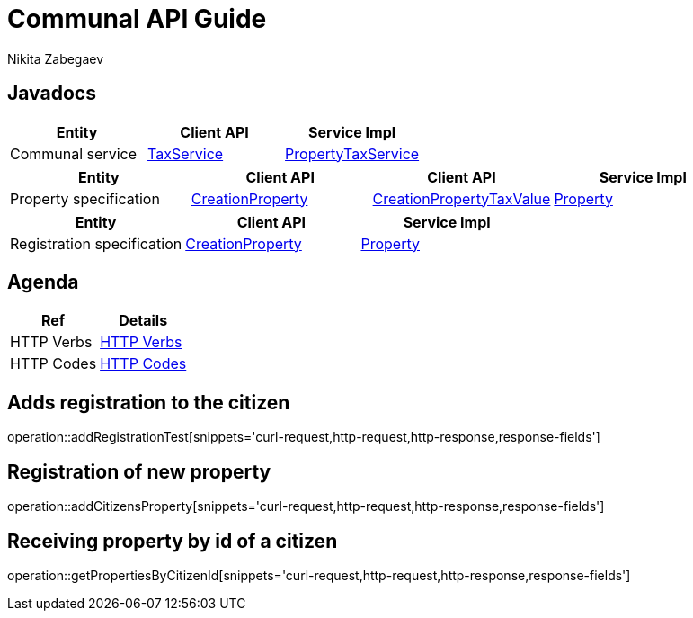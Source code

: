 = Communal API Guide
Nikita Zabegaev ;

[[javadocs]]
== Javadocs
|===
| Entity | Client API | Service Impl

| Communal service
| link:/{jdocs}/nc/unc/cs/services/common/clients/tax/TaxService.html[TaxService]
| link:/{jdocs}/nc/unc/cs/services/communal/services/PropertyTaxService.html[PropertyTaxService]

|===
|===
| Entity | Client API | Client API | Service Impl

| Property specification
| link:/{jdocs}/nc/unc/cs/services/communal/controllers/payloads/CreationProperty.html[CreationProperty]
| link:/{jdocs}/nc/unc/cs/services/communal/controllers/payloads/CreationPropertyTaxValue.html[CreationPropertyTaxValue]
| link:/{jdocs}/nc/unc/cs/services/communal/entities/Property.html[Property]

|===
|===
| Entity | Client API | Service Impl

| Registration specification
| link:/{jdocs}/nc/unc/cs/services/communal/controllers/payloads/CreationRegistration.html[CreationProperty]
| link:/{jdocs}/nc/unc/cs/services/communal/entities/Registration.html[Property]
|===


[[agenda]]
== Agenda
|===
| Ref | Details

| HTTP Verbs
| link:/{root}/http_verbs.html[HTTP Verbs]

| HTTP Codes
| link:/{root}/http_codes.html[HTTP Codes]
|===

[[addRegistrationTest]]
== Adds registration to the citizen
operation::addRegistrationTest[snippets='curl-request,http-request,http-response,response-fields']

[[addCitizensProperty]]
== Registration of new property
operation::addCitizensProperty[snippets='curl-request,http-request,http-response,response-fields']

[[getPropertiesByCitizenId]]
== Receiving property by id of a citizen
operation::getPropertiesByCitizenId[snippets='curl-request,http-request,http-response,response-fields']


